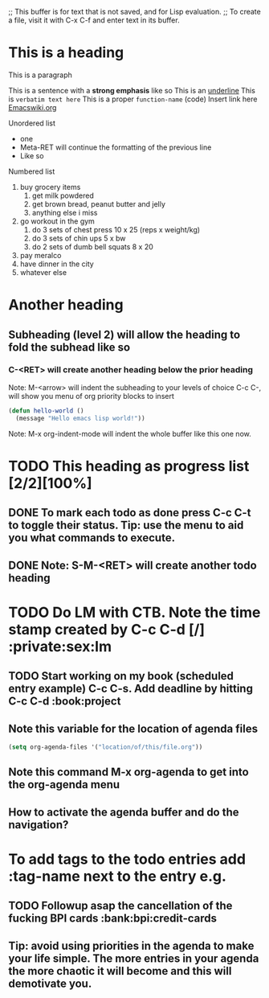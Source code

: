 ;; This buffer is for text that is not saved, and for Lisp evaluation.
;; To create a file, visit it with C-x C-f and enter text in its buffer.

* This is a heading

This is a paragraph

This is a sentence with a *strong emphasis* like so
This is an _underline_
This is =verbatim text here=
This is a proper ~function-name~ (code)
Insert link here [[https:www.emacswiki.org][Emacswiki.org]]

Unordered list
- one
- Meta-RET will continue the formatting of the previous line
- Like so

Numbered list

1. buy grocery items
   1. get milk powdered
   2. get brown bread, peanut butter and jelly
   3. anything else i miss
2. go workout in the gym
   1. do 3 sets of chest press 10 x 25 (reps x weight/kg)
   2. do 3 sets of chin ups 5 x bw
   3. do 2 sets of dumb bell squats 8 x 20
3. pay meralco
4. have dinner in the city
5. whatever else

* Another heading

** Subheading (level 2) will allow the heading to fold the subhead like so

*** C-<RET> will create another heading below the prior heading
Note: M-<arrow> will indent the subheading to your levels of choice
C-c C-, will show you menu of org priority blocks to insert
#+begin_src emacs-lisp
  (defun hello-world ()
    (message "Hello emacs lisp world!"))
#+end_src
Note: M-x org-indent-mode will indent the whole buffer like this one now.

* TODO This heading as progress list [2/2][100%]

** DONE To mark each todo as done press C-c C-t to toggle their status. Tip: use the menu to aid you what commands to execute.
CLOSED: [2023-09-05 Tue 21:29]
** DONE Note: S-M-<RET> will create another todo heading
CLOSED: [2023-09-05 Tue 21:30]

* TODO Do LM with CTB. Note the time stamp created by C-c C-d [/] :private:sex:lm
DEADLINE: <2023-09-08 Fri 20:00>

** TODO Start working on my book (scheduled entry example) C-c C-s. Add deadline by hitting C-c C-d :book:project
DEADLINE: <2023-10-25 Wed> SCHEDULED: <2023-09-25 Mon>

** Note this variable for the location of agenda files

#+begin_src emacs-lisp
  (setq org-agenda-files '("location/of/this/file.org"))
#+end_src

** Note this command M-x org-agenda to get into the org-agenda menu

** How to activate the agenda buffer and do the navigation?

* To add tags to the todo entries add :tag-name next to the entry e.g.

** TODO Followup asap the cancellation of the fucking BPI cards :bank:bpi:credit-cards
DEADLINE: <2023-09-08 Fri>

** Tip: avoid using priorities in the agenda to make your life simple. The more entries in your agenda the more chaotic it will become and this will demotivate you.
